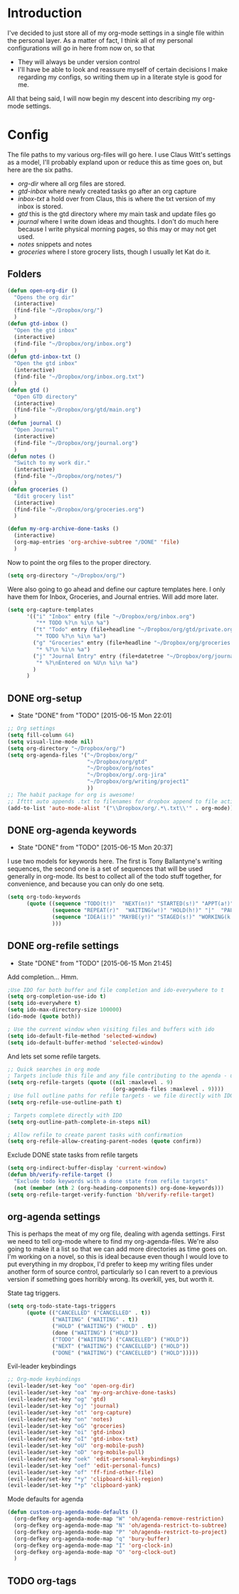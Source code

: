 * Introduction
I've decided to just store all of my org-mode settings in a single file within
the personal layer. As a matter of fact, I think all of my personal
configurations will go in here from now on, so that
- They will always be under version control
- I'll have be able to look and reassure myself of certain decisions I make
  regarding my configs, so writing them up in a literate style is good for me.
All that being said, I will now begin my descent into describing my org-mode
settings.
* Config
The file paths to my various org-files will go here. I use Claus Witt's settings
as a model, I'll probably expland upon or reduce this as time goes on, but here
are the six paths.

- /org-dir/ where all org files are stored.
- /gtd-inbox/ where newly created tasks go after an org capture
- /inbox-txt/ a hold over from Claus, this is where the txt version of my inbox
  is stored.
- /gtd/ this is the gtd directory where my main task and update files go
- /journal/ where I write down ideas and thoughts. I don't do much here because
  I write physical morning pages, so this may or may not get used.
- /notes/ snippets and notes
- /groceries/ where I store grocery lists, though I usually let Kat do it.

** Folders  
#+begin_src emacs-lisp :tangle "~/.emacs.d/private/personal/funcs.el" :noweb
  (defun open-org-dir ()
    "Opens the org dir"
    (interactive)
    (find-file "~/Dropbox/org/")
    )
  (defun gtd-inbox ()
    "Open the gtd inbox"
    (interactive)
    (find-file "~/Dropbox/org/inbox.org")
    )
  (defun gtd-inbox-txt ()
    "Open the gtd inbox"
    (interactive)
    (find-file "~/Dropbox/org/inbox.org.txt")
    )
  (defun gtd ()
    "Open GTD directory"
    (interactive)
    (find-file "~/Dropbox/org/gtd/main.org")
    )
  (defun journal ()
    "Open Journal"
    (interactive)
    (find-file "~/Dropbox/org/journal.org")
    )
  (defun notes ()
    "Switch to my work dir."
    (interactive)
    (find-file "~/Dropbox/org/notes/")
    )
  (defun groceries ()
    "Edit grocery list"
    (interactive)
    (find-file "~/Dropbox/org/groceries.org")
    )

  (defun my-org-archive-done-tasks ()
    (interactive)
    (org-map-entries 'org-archive-subtree "/DONE" 'file)
    )
#+end_src

 Now to point the org files to the proper directory.
#+begin_src emacs-lisp :tangle "~/.emacs.d/private/personal/config.el" :noweb
(setq org-directory "~/Dropbox/org/")
#+end_src
Were also going to go ahead and define our capture templates here. I only have
them for Inbox, Groceries, and Journal entries. Will add more later.

#+begin_src emacs-lisp :tangle "~/.emacs.d/private/personal/config.el" :noweb
  (setq org-capture-templates
        '(("i" "Inbox" entry (file "~/Dropbox/org/inbox.org")
           "** TODO %?\n %i\n %a")
          ("t" "Todo" entry (file+headline "~/Dropbox/org/gtd/private.org" "Tasks")
           "* TODO %?\n %i\n %a")
          ("g" "Groceries" entry (file+headline "~/Dropbox/org/groceries.org" "INBOX")
           "* %?\n %i\n %a")
          ("j" "Journal Entry" entry (file+datetree "~/Dropbox/org/journal.org")
           "* %?\nEntered on %U\n %i\n %a")
          )
        )
#+end_src
** DONE org-setup
CLOSED: [2015-06-15 Mon 22:01]
- State "DONE"       from "TODO"       [2015-06-15 Mon 22:01]
#+begin_src emacs-lisp :tangle "~/.emacs.d/private/personal/config.el" :noweb
  ;; Org settings
  (setq fill-column 64)
  (setq visual-line-mode nil)
  (setq org-directory "~/Dropbox/org/")
  (setq org-agenda-files '("~/Dropbox/org/"
                           "~/Dropbox/org/gtd"
                           "~/Dropbox/org/notes"
                           "~/Dropbox/org/.org-jira"
                           "~/Dropbox/org/writing/project1"
                           ))
  ;; The habit package for org is awesome!
  ;; Ifttt auto appends .txt to filenames for dropbox append to file action
  (add-to-list 'auto-mode-alist '("\\Dropbox/org/.*\.txt\\'" . org-mode))

#+end_src
** DONE org-agenda keywords 
CLOSED: [2015-06-15 Mon 20:37]
- State "DONE"       from "TODO"       [2015-06-15 Mon 20:37]
I use two models for keywords here. The first is Tony Ballantyne's writing
sequences, the second one is a set of sequences that will be used generally in
org-mode. Its best to collect all of the todo stuff together, for convenience,
and because you can only do one setq.
#+begin_src emacs-lisp :tangle "~/.emacs.d/private/personal/config.el" :noweb
  (setq org-todo-keywords
        (quote ((sequence "TODO(t!)"  "NEXT(n!)" "STARTED(s!)" "APPT(a!)" "|" "DONE(d!)")
                (sequence "REPEAT(r)"  "WAITING(w!)" "HOLD(h!)" "|"  "PAUSED(p@/!)" "CANCELLED(c@/!)" )
                (sequence "IDEA(i!)" "MAYBE(y!)" "STAGED(s!)" "WORKING(k!)" "|" "USED(u!/@)")
                )))
#+end_src
** DONE org-refile settings
CLOSED: [2015-06-15 Mon 21:45]
- State "DONE"       from "TODO"       [2015-06-15 Mon 21:45]
Add completion... Hmm.
#+begin_src emacs-lisp :tangle "~/.emacs.d/private/personal/config.el" :noweb
  ;Use IDO for both buffer and file completion and ido-everywhere to t
  (setq org-completion-use-ido t)
  (setq ido-everywhere t)
  (setq ido-max-directory-size 100000)
  (ido-mode (quote both))

  ; Use the current window when visiting files and buffers with ido
  (setq ido-default-file-method 'selected-window)
  (setq ido-default-buffer-method 'selected-window)
#+end_src
And lets set some refile targets.
#+begin_src emacs-lisp :tangle "~/.emacs.d/private/personal/config.el" :noweb
  ;; Quick searches in org mode
  ; Targets include this file and any file contributing to the agenda - up to 9 levels deep
  (setq org-refile-targets (quote ((nil :maxlevel . 9)
                                   (org-agenda-files :maxlevel . 9))))
  ; Use full outline paths for refile targets - we file directly with IDO
  (setq org-refile-use-outline-path t)

  ; Targets complete directly with IDO
  (setq org-outline-path-complete-in-steps nil)

  ; Allow refile to create parent tasks with confirmation
  (setq org-refile-allow-creating-parent-nodes (quote confirm))
#+end_src

Exclude DONE state tasks from refile targets
#+begin_src emacs-lisp :tangle "~/.emacs.d/private/personal/funcs.el" :noweb
  (setq org-indirect-buffer-display 'current-window)
  (defun bh/verify-refile-target ()
    "Exclude todo keywords with a done state from refile targets"
    (not (member (nth 2 (org-heading-components)) org-done-keywords)))
  (setq org-refile-target-verify-function 'bh/verify-refile-target)
#+end_src
** org-agenda settings
This is perhaps the meat of my org file, dealing with agenda settings. First we
need to tell org-mode where to find my org-agenda-files. We're also going to
make it a list so that we can add more directories as time goes on. I'm working
on a novel, so this is ideal because even though I would love to put everything
in my dropbox, I'd prefer to keep my writing files under another form of source
control, particularly so I can revert to a previous version if something goes
horribly wrong. Its overkill, yes, but worth it.

State tag triggers.
#+begin_src emacs-lisp :tangle "~/.emacs.d/private/personal/config.el" :noweb
  (setq org-todo-state-tags-triggers
        (quote (("CANCELLED" ("CANCELLED" . t))
                ("WAITING" ("WAITING" . t))
                ("HOLD" ("WAITING") ("HOLD" . t))
                (done ("WAITING") ("HOLD"))
                ("TODO" ("WAITING") ("CANCELLED") ("HOLD"))
                ("NEXT" ("WAITING") ("CANCELLED") ("HOLD"))
                ("DONE" ("WAITING") ("CANCELLED") ("HOLD")))))
#+end_src
Evil-leader keybindings
#+begin_src emacs-lisp :tangle "~/.emacs.d/private/personal/keybindings.el" :noweb
  ;; Org-mode keybindings
  (evil-leader/set-key "oo" 'open-org-dir)
  (evil-leader/set-key "oa" 'my-org-archive-done-tasks)
  (evil-leader/set-key "og" 'gtd)
  (evil-leader/set-key "oj" 'journal)
  (evil-leader/set-key "ot" 'org-capture)
  (evil-leader/set-key "on" 'notes)
  (evil-leader/set-key "oG" 'groceries)
  (evil-leader/set-key "oi" 'gtd-inbox)
  (evil-leader/set-key "oI" 'gtd-inbox-txt)
  (evil-leader/set-key "oU" 'org-mobile-push)
  (evil-leader/set-key "oD" 'org-mobile-pull)
  (evil-leader/set-key "oek" 'edit-personal-keybindings)
  (evil-leader/set-key "oef" 'edit-personal-funcs)
  (evil-leader/set-key "of" 'ff-find-other-file)
  (evil-leader/set-key "*y" 'clipboard-kill-region)
  (evil-leader/set-key "*p" 'clipboard-yank)

#+end_src
Mode defaults for agenda
#+begin_src emacs-lisp :tangle "~/.emacs.d/private/personal/keybindings.el" :noweb
  (defun custom-org-agenda-mode-defaults ()
    (org-defkey org-agenda-mode-map "W" 'oh/agenda-remove-restriction)
    (org-defkey org-agenda-mode-map "N" 'oh/agenda-restrict-to-subtree)
    (org-defkey org-agenda-mode-map "P" 'oh/agenda-restrict-to-project)
    (org-defkey org-agenda-mode-map "q" 'bury-buffer)
    (org-defkey org-agenda-mode-map "I" 'org-clock-in)
    (org-defkey org-agenda-mode-map "O" 'org-clock-out)
    )
#+end_src
** TODO org-tags

